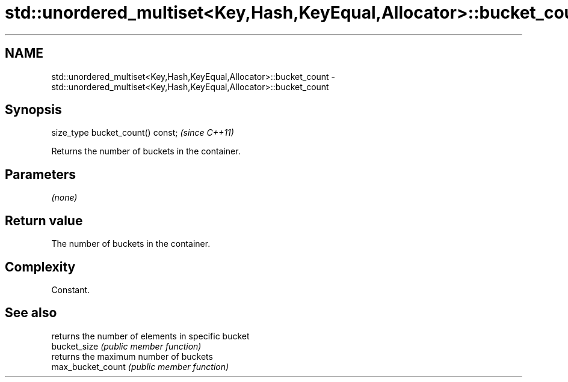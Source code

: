 .TH std::unordered_multiset<Key,Hash,KeyEqual,Allocator>::bucket_count 3 "2020.03.24" "http://cppreference.com" "C++ Standard Libary"
.SH NAME
std::unordered_multiset<Key,Hash,KeyEqual,Allocator>::bucket_count \- std::unordered_multiset<Key,Hash,KeyEqual,Allocator>::bucket_count

.SH Synopsis

  size_type bucket_count() const;  \fI(since C++11)\fP

  Returns the number of buckets in the container.

.SH Parameters

  \fI(none)\fP

.SH Return value

  The number of buckets in the container.

.SH Complexity

  Constant.

.SH See also


                   returns the number of elements in specific bucket
  bucket_size      \fI(public member function)\fP
                   returns the maximum number of buckets
  max_bucket_count \fI(public member function)\fP




